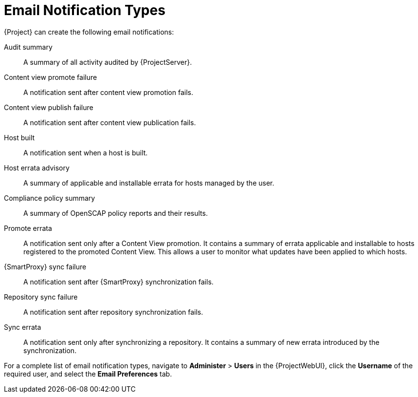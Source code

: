 [id="Email_Notification_Types_{context}"]
= Email Notification Types

{Project} can create the following email notifications:

Audit summary:: A summary of all activity audited by {ProjectServer}.
Content view promote failure:: A notification sent after content view promotion fails.
Content view publish failure:: A notification sent after content view publication fails.
Host built:: A notification sent when a host is built.
Host errata advisory:: A summary of applicable and installable errata for hosts managed by the user.
Compliance policy summary:: A summary of OpenSCAP policy reports and their results.
Promote errata:: A notification sent only after a Content View promotion.
It contains a summary of errata applicable and installable to hosts registered to the promoted Content View.
This allows a user to monitor what updates have been applied to which hosts.
{SmartProxy} sync failure:: A notification sent after {SmartProxy} synchronization fails.
Repository sync failure:: A notification sent after repository synchronization fails.
Sync errata:: A notification sent only after synchronizing a repository.
It contains a summary of new errata introduced by the synchronization.

For a complete list of email notification types, navigate to *Administer* > *Users* in the {ProjectWebUI}, click the *Username* of the required user, and select the *Email Preferences* tab.
